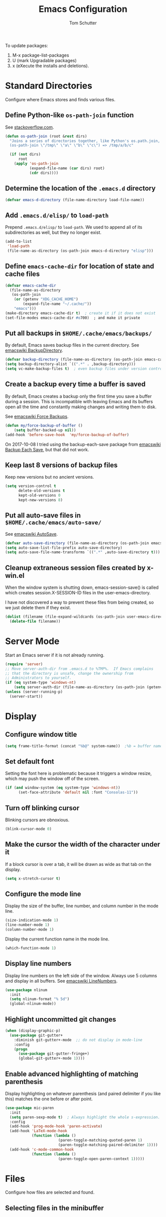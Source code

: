 #+TITLE: Emacs Configuration
#+AUTHOR: Tom Schutter

To update packages:

1. M-x package-list-packages
2. U (mark Upgradable packages)
3. x (eXecute the installs and deletions).

* Standard Directories

Configure where Emacs stores and finds various files.

** Define Python-like ~os-path-join~ function

See [[http://stackoverflow.com/questions/3964715/what-is-the-correct-way-to-join-multiple-path-components-into-a-single-complete][stackoverflow.com]].

#+begin_src emacs-lisp
(defun os-path-join (root &rest dirs)
  "Joins a series of directories together, like Python's os.path.join,
  (os-path-join \"/tmp\" \"a\" \"b\" \"c\") => /tmp/a/b/c"

  (if (not dirs)
      root
    (apply 'os-path-join
           (expand-file-name (car dirs) root)
           (cdr dirs))))
#+end_src

** Determine the location of the ~.emacs.d~ directory

#+begin_src emacs-lisp
(defvar emacs-d-directory (file-name-directory load-file-name))
#+end_src

** Add ~.emacs.d/elisp/~ to ~load-path~

Prepend ~.emacs.d/elisp/~ to ~load-path~.  We used to append all of
its subdirectories as well, but they no longer exist.

#+begin_src emacs-lisp
(add-to-list
 'load-path
 (file-name-as-directory (os-path-join emacs-d-directory "elisp")))
#+end_src

** Define ~emacs-cache-dir~ for location of state and cache files

#+begin_src emacs-lisp
(defvar emacs-cache-dir
  (file-name-as-directory
   (os-path-join
    (or (getenv "XDG_CACHE_HOME")
        (expand-file-name "~/.cache/"))
    "emacs")))
(make-directory emacs-cache-dir t)  ; create it if it does not exist
(set-file-modes emacs-cache-dir #o700)  ; and make it private
#+end_src

** Put all backups in ~$HOME/.cache/emacs/backups/~

By default, Emacs saves backup files in the current directory.  See
[[http://www.emacswiki.org/emacs/BackupDirectory][emacswiki BackupDirectory]].

#+begin_src emacs-lisp
(defvar backup-directory (file-name-as-directory (os-path-join emacs-cache-dir "backups")))
(setq backup-directory-alist `((".*" . ,backup-directory)))
(setq vc-make-backup-files t)  ; even backup files under version control
#+end_src

** Create a backup every time a buffer is saved

By default, Emacs creates a backup only the first time you save a
buffer during a session.  This is incompatible with leaving Emacs and
its buffers open all the time and constantly making changes and
writing them to disk.

See [[https://www.emacswiki.org/emacs/ForceBackups][emacswiki Force Backups]].

#+begin_src emacs-lisp
(defun my/force-backup-of-buffer ()
    (setq buffer-backed-up nil))
(add-hook 'before-save-hook  'my/force-backup-of-buffer)
#+end_src

On 2017-10-08 I tried using the backup-each-save package from
[[https://www.emacswiki.org/emacs/BackupEachSave][emacswiki Backup Each Save]], but that did not work.

** Keep last 8 versions of backup files

Keep new versions but no ancient versions.

#+begin_src emacs-lisp
(setq version-control t
      delete-old-versions t
      kept-old-versions 0
      kept-new-versions 8)
#+end_src

** Put all auto-save files in ~$HOME/.cache/emacs/auto-save/~

See [[http://www.emacswiki.org/emacs/AutoSave][emacswiki AutoSave]].

#+begin_src emacs-lisp
(defvar auto-save-directory (file-name-as-directory (os-path-join emacs-cache-dir "auto-save")))
(setq auto-save-list-file-prefix auto-save-directory)
(setq auto-save-file-name-transforms `((".*" ,auto-save-directory t)))
#+end_src

** Cleanup extraneous session files created by x-win.el

When the window system is shutting down, emacs-session-save() is
called which creates session.X-SESSION-ID files in the
user-emacs-directory.

I have not discovered a way to prevent these files from being created,
so we just delete them if they exist.

#+begin_src emacs-lisp
(dolist (filename (file-expand-wildcards (os-path-join user-emacs-directory "session.*")))
  (delete-file filename))
#+end_src

* Server Mode

Start an Emacs server if it is not already running.

#+begin_src emacs-lisp
(require 'server)
;; Move server-auth-dir from .emacs.d to %TMP%.  If Emacs complains
;; that the directory is unsafe, change the ownership from
;; Administrators to yourself.
(if (eq system-type 'windows-nt)
    (setq server-auth-dir (file-name-as-directory (os-path-join (getenv "TMP") "emacs"))))
(unless (server-running-p)
  (server-start))
#+end_src

* Display

** Configure window title

#+begin_src emacs-lisp
(setq frame-title-format (concat "%b@" system-name))  ;%b = buffer name
#+end_src

** Set default font

Setting the font here is problematic because it triggers a window
resize, which may push the window off of the screen.

#+begin_src emacs-lisp
(if (and window-system (eq system-type 'windows-nt))
      (set-face-attribute 'default nil :font "Consolas-11"))
#+end_src

** Turn off blinking cursor

Blinking cursors are obnoxious.

#+begin_src emacs-lisp
(blink-cursor-mode 0)
#+end_src

** Make the cursor the width of the character under it

If a block cursor is over a tab, it will be drawn as wide as that tab
on the display.

#+begin_src emacs-lisp
(setq x-stretch-cursor t)
#+end_src

** Configure the mode line

Display the size of the buffer, line number, and column number in the
mode line.

#+begin_src emacs-lisp
(size-indication-mode 1)
(line-number-mode 1)
(column-number-mode 1)
#+end_src

Display the current function name in the mode line.

#+begin_src emacs-lisp
(which-function-mode 1)
#+end_src

** Display line numbers

Display line numbers on the left side of the window.  Always use 5
columns and display in all buffers.  See [[http://www.emacswiki.org/emacs/LineNumbers][emacswiki LineNumbers]].

#+begin_src emacs-lisp
(use-package nlinum
  :init
  (setq nlinum-format "% 5d")
  (global-nlinum-mode))
#+end_src

** Highlight uncommitted git changes

#+begin_src emacs-lisp
(when (display-graphic-p)
  (use-package git-gutter+
    :diminish git-gutter+-mode  ;; do not display in mode-line
    :config
    (progn
      (use-package git-gutter-fringe+)
      (global-git-gutter+-mode 1))))
#+end_src

** Enable advanced highlighting of matching parenthesis

Display highlighting on whatever parenthesis (and paired delimiter if
you like this) matches the one before or after point.

#+begin_src emacs-lisp
(use-package mic-paren
  :init
  (setq paren-sexp-mode t)  ; Always highlight the whole s-expression.
  :config
  (add-hook 'prog-mode-hook 'paren-activate)
  (add-hook 'LaTeX-mode-hook
            (function (lambda ()
                        (paren-toggle-matching-quoted-paren 1)
                        (paren-toggle-matching-paired-delimiter 1))))
  (add-hook 'c-mode-common-hook
            (function (lambda ()
                        (paren-toggle-open-paren-context 1)))))
#+end_src

* Files

Configure how files are selected and found.

** Selecting files in the minibuffer

Ignore case.

#+begin_src emacs-lisp
(setq read-file-name-completion-ignore-case t)
#+end_src

Ignore files with certain extensions.

#+begin_src emacs-lisp
(mapc (lambda (x)
        (add-to-list 'completion-ignored-extensions x))
      '(".exe" ".pdf"))
#+end_src

** Recent files

Enable File -> Open Recent.  This list is is automatically saved
across Emacs sessions.

See [[http://www.emacswiki.org/emacs/RecentFiles][emacswiki RecentFiles]].

#+begin_src emacs-lisp
(use-package recentf
  :demand
  :init
  (setq recentf-save-file (os-path-join emacs-cache-dir "recentf"))
  (recentf-mode 1)
  :bind
  ("<kp-4>" . recentf-open-files))
#+end_src

** Default to filename at point for ~C-x C-f~.

When opening a file using ~C-x C-f~, suggest the filename at point.  I
tried ido-mode, but I don't like the M-p, M-n behaviour.  See
[[http://www.emacswiki.org/emacs/FindFileAtPoint][emacswiki FindFileAtPoint]].

#+begin_src emacs-lisp
(require 'ffap)
(ffap-bindings)
(setq ffap-machine-p-known 'accept)   ; No pinging
(setq ffap-ftp-regexp nil)            ; Disable FTP
(setq ffap-ftp-sans-slash-regexp nil) ; Disable FTP

;;; On UNIX, all strings starting with / are recognized as a path.
;;; This is annoying especially on closing XML tags.
;;; The following advice ignores / as a wrong result.
(defadvice ffap-file-at-point (after ffap-file-at-point-after-advice ())
  "Advise ffap to ignore files starting with /."
  (if (string= ad-return-value "/")
      (setq ad-return-value nil)))
(ad-activate 'ffap-file-at-point)

;;; Check ffap string for line-number and goto it.
(defvar ffap-file-at-point-line-number nil
  "Variable to hold line number from the last `ffap-file-at-point' call.")
(defadvice ffap-file-at-point (after ffap-store-line-number activate)
  "Search `ffap-string-at-point' for a line number pattern and save it in `ffap-file-at-point-line-number' variable."
  (let* ((string (ffap-string-at-point)) ;; string/name definition copied from `ffap-string-at-point'
         (name
          (or (condition-case nil
                  (and (not (string-match "//" string)) ; foo.com://bar
                       (substitute-in-file-name string))
                (error nil))
              string))
         (line-number-string
          (and (string-match ":[0-9]+" name)
               (substring name (1+ (match-beginning 0)) (match-end 0))))
         (line-number
          (and line-number-string
               (string-to-number line-number-string))))
    (if (and line-number (> line-number 0))
        (setq ffap-file-at-point-line-number line-number)
      (setq ffap-file-at-point-line-number nil))))
(defadvice find-file-at-point (after ffap-goto-line-number activate)
  "If `ffap-file-at-point-line-number' is non-nil goto this line."
  (when ffap-file-at-point-line-number
    (goto-char (point-min))
    (forward-line (1- ffap-file-at-point-line-number))
    (setq ffap-file-at-point-line-number nil)))

;;; Search for files in directories other than the current.
;;;
;;; I was using ff-paths for this, but it breaks {svn,git} checkins,
;;; opening files that don't exist yet, TRAMP, and other things I have
;;; already forgotten.
;;;
;;; Add root directories to ffap-c-path in "~/.emacs-local.el":
;;;   (add-to-list 'ffap-c-path "~/src/myproj")
(add-to-list 'ffap-c-path "~/src")
(setq ffap-alist (append ffap-alist '(("\\.py\\'" . ffap-c-mode))))
#+end_src

** TRAMP remote file access

To activate, open file of the form /machine:localname
See http://www.gnu.org/software/tramp/

#+begin_src emacs-lisp
(require 'tramp)
(require 'tramp-cache)
(require 'tramp-sh)
(setq tramp-default-method "ssh")
(setq tramp-persistency-file-name (os-path-join emacs-cache-dir "tramp"))
(if (< emacs-major-version 24) ; broken in emacs-24
    (setq tramp-remote-process-environment
          (split-string
           (replace-regexp-in-string
            "HOME/\.tramp_history"
            "HOME/.cache/emacs/tramp_history"
            (mapconcat 'identity tramp-remote-process-environment "|"))
           "|")))  ; move ~/.tramp_history file created on target to ~/.cache/emacs
#+end_src

* Buffers

Buffer manipulation.

** Kill this buffer

Make C-x k kill this buffer instead of prompting for which buffer to
kill.  If I want to kill a different buffer, I use C-x C-b instead.

#+begin_src emacs-lisp
(global-set-key (kbd "C-x k") 'kill-this-buffer)
#+end_src

** Uniquely indentify buffers

Make two buffers with the same file name open distinguishable.

#+begin_src emacs-lisp
(use-package uniquify
  :ensure nil  ; https://github.com/jwiegley/use-package/issues/320
  :config
  (setq uniquify-after-kill-buffer-p t)     ; rename after killing uniquified
  (setq uniquify-ignore-buffers-re "^\\*")) ; don't muck with special buffers
#+end_src

** Enable switching between buffers using substrings

See [[http://www.emacswiki.org/emacs/InteractivelyDoThings][emacswiki InteractivelyDoThings (ido)]].

#+begin_src emacs-lisp
(use-package ido
  :init
  (ido-mode t))
#+end_src

** Switch between buffers

- ~C-S-tab~ - previous user buffer
- ~C-tab~ - next user buffer
- ~kp-subtract~ - close current buffer

#+begin_src emacs-lisp
(defun close-current-buffer ()
  "Close the current buffer.

   Similar to (kill-buffer (current-buffer)) with the following additions:

   - Prompt user to save if the buffer has been modified even if the
     buffer is not associated with a file.
   - Make sure the buffer shown after closing is a user buffer.

   A special buffer is one who's name starts with *.
   Else it is a user buffer."
  (interactive)
  (let (special-buffer-p is-special-buffer-after)
    (if (string-match "^*" (buffer-name))
        (setq special-buffer-p t)
      (setq special-buffer-p nil))

    ;; Offer to save buffers that are non-empty and modified, even for
    ;; non-file visiting buffer.  Because kill-buffer does not offer
    ;; to save buffers that are not associated with files.
    (when (and (buffer-modified-p)
               (not special-buffer-p)
               (not (string-equal major-mode "dired-mode"))
               (if (equal (buffer-file-name) nil)
                   (if (string-equal "" (save-restriction (widen) (buffer-string))) nil t)
                 t))
      (if (yes-or-no-p
           (concat "Buffer " (buffer-name) " modified; kill anyway? "))
          (save-buffer)
        (set-buffer-modified-p nil)))

    ;; close
    (kill-buffer (current-buffer))

    ;; if emacs buffer, switch to a user buffer
    (if (string-match "^*" (buffer-name))
        (setq is-special-buffer-after t)
      (setq is-special-buffer-after nil))
    (when is-special-buffer-after
      (next-user-buffer))))

(defun next-user-buffer ()
  "Switch to the next user buffer in cyclic order.
User buffers are those not starting with *."
  (interactive)
  (next-buffer)
  (let ((i 0))
    (while (and (string-match "^*" (buffer-name)) (< i 50))
      (setq i (1+ i)) (next-buffer))))

(defun previous-user-buffer ()
  "Switch to the previous user buffer in cyclic order.
User buffers are those not starting with *."
  (interactive)
  (previous-buffer)
  (let ((i 0))
    (while (and (string-match "^*" (buffer-name)) (< i 50))
      (setq i (1+ i)) (previous-buffer))))

(global-set-key (kbd "<C-S-iso-lefttab>") 'previous-user-buffer)
(global-set-key (kbd "<C-tab>") 'next-user-buffer)
(global-set-key (kbd "<kp-subtract>") 'close-current-buffer)
#+end_src

** Rename buffer and the file it is visiting

#+begin_src emacs-lisp
(defun rename-current-buffer-file ()
  "Renames current buffer and file it is visiting."
  (interactive)
  (let ((name (buffer-name))
        (filename (buffer-file-name)))
    (if (not (and filename (file-exists-p filename)))
        (error "Buffer '%s' is not visiting a file!" name)
      (let ((new-name (read-file-name "New name: " filename)))
        (if (get-buffer new-name)
            (error "A buffer named '%s' already exists!" new-name)
          (rename-file filename new-name 1)
          (rename-buffer new-name)
          (set-visited-file-name new-name)
          (set-buffer-modified-p nil)
          (message "File '%s' successfully renamed to '%s'"
                   name (file-name-nondirectory new-name)))))))
(global-set-key (kbd "C-x C-r") 'rename-current-buffer-file)
#+end_src

** Scratch buffer

*** Suppress initial message in scratch buffer; we know what it is for

#+begin_src emacs-lisp
(setq initial-scratch-message nil)
#+end_src

*** Respawn the scratch buffer if it is killed (C-x k)

#+begin_src emacs-lisp
(defun kill-scratch-buffer ()
  "Kill the *scratch* buffer and then respawn it."
  ;; The next line is just in case someone calls this manually
  (set-buffer (get-buffer-create "*scratch*"))

  ;; Kill the current (*scratch*) buffer
  (remove-hook 'kill-buffer-query-functions 'kill-scratch-buffer)
  (kill-buffer (current-buffer))

  ;; Make a brand new *scratch* buffer
  (set-buffer (get-buffer-create "*scratch*"))
  (lisp-interaction-mode)
  (make-local-variable 'kill-buffer-query-functions)
  (add-hook 'kill-buffer-query-functions 'kill-scratch-buffer)

  ;; Since we killed it, don't let caller do that.
  nil)
(kill-scratch-buffer)  ;install the hook
#+end_src

* Navigation

** Searching

When searching forward [Return] ends the search, but puts the point at
the end of the found text.  Define [Ctrl+Return] to put point at the
beginning.  See [[http://www.emacswiki.org/emacs/ZapToISearch][emacswiki ZapToISearch]].

#+begin_src emacs-lisp
(defun isearch-exit-other-end (rbeg rend)
  "Exit isearch, but at the other end of the search string (RBEG REND).
This is useful when followed by an immediate kill."
  (interactive "r")
  (isearch-exit)
  (goto-char isearch-other-end))
(define-key isearch-mode-map [(control return)] 'isearch-exit-other-end)
#+end_src

** Goto line

Provide an easy goto-line (~C-c g~).

#+begin_src emacs-lisp
(global-set-key (kbd "C-c g") 'goto-line)
#+end_src

** Better beginning, end of line

Switch between various line positions, like moving to the
beginning/end of code, line or comment.

#+begin_src emacs-lisp
(use-package mwim
  :init
  (global-set-key (kbd "C-a") 'mwim-beginning-of-code-or-line)
  (global-set-key (kbd "C-e") 'mwim-end-of-code-or-line)
  (global-set-key (kbd "<home>") 'mwim-beginning-of-line-or-code)
  (global-set-key (kbd "<end>") 'mwim-end-of-line-or-code))
#+end_src

** Track EOL

Vertical motion starting at EOL keeps to EOL.

#+begin_src emacs-lisp
(setq track-eol t)
#+end_src

** Scroll one line at a time instead of paging

Paging is what ~PgUp~ and ~PgDn~ are for.

#+begin_src emacs-lisp
(setq scroll-conservatively 100)
#+end_src

** PgUp and PgDn as inverse functions

Remember and restore point location after ~PgUp~ and ~PgDn~.

#+begin_src emacs-lisp
(setq scroll-preserve-screen-position t)
#+end_src

** Bookmarks

Bookmarking commands:

- ~C-x r m~ - set a bookmark at the current location
- ~C-x r b~ - jump to a bookmark
- ~C-x r l~ - list your bookmarks
- ~M-x bookmark-delete~ - delete a bookmark by name

See [[http://emacswiki.org/emacs/BookMarks][emacswiki BookMarks]].

#+begin_src emacs-lisp
(use-package bookmark
  :config
  (setq bookmark-default-file (os-path-join emacs-cache-dir "emacs.bmk"))

  :bind
  (("<kp-1>" . bookmark-bmenu-list)
   ("<kp-2>" . bookmark-set)
   ("<kp-3>" . bookmark-jump)))
#+end_src

** Save and restore point (F3, F4)

#+begin_src emacs-lisp
(define-key global-map (kbd "C-<f3>") '(lambda () (interactive) (point-to-register 33)))  ;^F3 Save
(define-key global-map (kbd "<f3>") '(lambda () (interactive) (jump-to-register 33)))     ; F3 Restore
(define-key global-map (kbd "C-<f4>") '(lambda () (interactive) (point-to-register 34)))  ;^F4 Save
(define-key global-map (kbd "<f4>") '(lambda () (interactive) (jump-to-register 34)))     ; F4 Restore
#+end_src

** Jump between symbols

Jump between symbols in your buffer, based on the initial symbol your point was on when you started the search.

- ~M-n~ - jump to next symbol
- ~M-p~ - jump to previous symbol

See https://github.com/mickeynp/smart-scan.

#+begin_src emacs-lisp
(use-package smartscan
  :init
  (global-smartscan-mode 1))
#+end_src

** Goto last change in current buffer

Move through points at which you made edits in a buffer.

- ~C-c C-,~ - goto last change
- ~C-c C-.~ - goto next change

#+begin_src emacs-lisp
(use-package goto-chg
  :bind
  (("C-c C-," . goto-last-change)
   ("C-c C-." . goto-last-change-reverse)))
#+end_src

** Move between windows with shift-arrow keys

#+begin_src emacs-lisp
(global-set-key (kbd "S-<left>") 'windmove-left)
(global-set-key (kbd "S-<right>") 'windmove-right)
(global-set-key (kbd "S-<up>") 'windmove-up)
(global-set-key (kbd "S-<down>") 'windmove-down)
#+end_src

** Expand Region

Increases the selected region by semantic units. Just keep pressing
the C-= until it selects what you want.

An example:

  : (setq alphabet-start "abc def")

With the cursor at the c, it starts by marking the entire word abc,
then expand to the contents of the quotes abc def, then to the entire
quote "abc def", then to the contents of the sexp setq alphabet-start
"abc def" and finally to the entire sexp.

#+begin_src emacs-lisp
(use-package expand-region
  :bind ("C-=" . er/expand-region))
#+end_src

** Dired

Show the file from point in the other window.  Use down/up or C-n/C-p
to display a different file.  Use SPC to scroll the peeped file down,
and C-SPC or backspace to scroll it up.

#+begin_src emacs-lisp
(use-package peep-dired
  :ensure t
  :defer t ; don't access `dired-mode-map' until `peep-dired' is loaded
  :config
  ;; kill peep buffers when peep mode is disabled
  (setq peep-dired-cleanup-on-disable t)
  ;; enable peeping when visiting directories from a peep-enabled directory
  (setq peep-dired-enable-on-directories t)
  ;; ignore certain files
  (setq peep-dired-ignored-extensions '("iso"))
  :bind (:map dired-mode-map
              ("P" . peep-dired)))
#+end_src

* Writing

** Set default major mode to text-mode

Set default major mode to be text-mode instead of fundamental-mode.
Although the doc says that default-major-mode is obsolete since 23.2
and to use major-mode instead, setting major-mode doesn't work.

#+begin_src emacs-lisp
(setq default-major-mode 'text-mode)
#+end_src

** Delete selected text when typing

All other editors work this way, so let's not confuse ourselves.

#+begin_src emacs-lisp
(require 'delsel)  ;required for OpenSUSE-12.1 emacs-23.3-6.1.2
(delete-selection-mode 1)
#+end_src

** Join lines

- ~M-^~ - join current line to one above
- ~M-j~ - join current line to one below

#+begin_src emacs-lisp
(global-set-key (kbd "M-j") (lambda () (interactive) (join-line -1)))
#+end_src

** Clean up spaces

Cycle between 1, 0, or original spaces around point where spaces
includes newlines and tabs.

#+begin_src emacs-lisp
(if (and (>= emacs-major-version 24)
         (>= emacs-minor-version 4))
    (global-set-key (kbd "M-SPC") 'cycle-spacing)
  ;; Just delete newlines as well as spaces and tabs around point.
  (global-set-key (kbd "M-SPC") '(lambda () (interactive) (just-one-space -1))))
#+end_src

** Unfill paragraph

Press "M-Q" to perform the inverse of fill-paragraph ("M-q").  From
[[http://pages.sachachua.com/.emacs.d/Sacha.html][Sacha Chua]].

#+begin_src emacs-lisp
(defun my/unfill-paragraph (&optional region)
    "Takes a multi-line paragraph and makes it into a single line of text."
    (interactive (progn
                   (barf-if-buffer-read-only)
                   (list t)))
    (let ((fill-column (point-max)))
      (fill-paragraph nil region)))
(bind-key "M-Q" 'my/unfill-paragraph)
#+end_src

** Insert datetime into current buffer (C-c i d, C-c i t)

By default, the inserted date or datetime is enclosed in square
brackets for org formatting.  Use C-u to insert without the brackets.

#+begin_src emacs-lisp
(defun my-insert-date (universal)
  "Insert date string into current buffer."
  (interactive "P")
  (insert (format-time-string (if universal "%Y-%m-%d" "[%Y-%m-%d]"))))
(global-set-key (kbd "C-c i d") 'my-insert-date)

(defun my-insert-date-time (universal)
  "Insert date time string into current buffer."
  (interactive "P")
  (insert (format-time-string (if universal "%Y-%m-%d %H:%M" "[%Y-%m-%d %H:%M]"))))
(global-set-key (kbd "C-c i t") 'my-insert-date-time)
#+end_src

** Make URL human readable

Key binding?

#+begin_src emacs-lisp
(require 'url-humanify)  ; in ./elisp/
;theoretically the following should work, but it does not
;(use-package url-humanify
;  :load-path "./elisp/")
#+end_src

** Whitespace

*** Indentation should insert spaces, not tabs

#+begin_src emacs-lisp
(setq-default indent-tabs-mode nil)
#+end_src

*** Display and cleanup bogus whitespace

See [[http://www.emacswiki.org/emacs/WhiteSpace][emacswiki WhiteSpace]].

#+begin_src emacs-lisp
(use-package whitespace
  :config
  (setq whitespace-style
        '(face trailing tabs empty indentation space-before-tab))
  (global-whitespace-mode 1)
  (setq whitespace-action '(auto-cleanup))
  (add-hook 'makefile-mode-hook
            (lambda () (setq indent-tabs-mode t)))
  (defun whitespace-disable-for-some-files ()
    "Disable whitespace mode for some files."
    (let ((extension (file-name-extension buffer-file-name)))
      (if (or (string-equal extension "sln")
              (string-match "sigrok" buffer-file-name))
          (progn
            (set (make-local-variable 'whitespace-style) '(nil))
            (set (make-local-variable 'whitespace-action) '(nil))
            (set (make-local-variable 'indent-tabs-mode) t)))))
  (add-hook 'find-file-hook 'whitespace-disable-for-some-files))
#+end_src

*** If we do see tabs, they are 4 chars wide

#+begin_src emacs-lisp
(setq-default tab-width 4)
#+end_src

*** Require final newline

If there is no newline at the end of the file, append one when saving.
This should not be necessary because most modes should set
require-final-newline to mode-require-final-newline, but most do not
(Emacs-Lisp for one).  The risk here is if we open a binary file we
might append a newline.

#+begin_src emacs-lisp
(setq require-final-newline t)
#+end_src

*** Identify variables that are safe to be set as file variables ??

#+begin_src emacs-lisp
(put 'whitespace-line-column 'safe-local-variable 'integerp)
#+end_src

** Entering special characters with C-q

Use hex radix when entering special characters with C-q.  Default is
octal.  For example, C-q 2 0 a c <return> will enter "€".

#+begin_src emacs-lisp
(setq read-quoted-char-radix 16)
#+end_src

* Desktop

Saves the state of Emacs from one session to another. The buffers,
their file names, major modes, buffer positions, and so on are saved.

See [[http://www.emacswiki.org/emacs/DeskTop][emacswiki DeskTop]].

#+begin_src emacs-lisp
(use-package desktop
  :if window-system
  :demand
  :config
  (desktop-save-mode 1)
  (setq desktop-base-file-name "desktop")  ;no need for leading dot
  (setq desktop-base-lock-name "desktop.lock")  ;no need for leading dot
  (setq desktop-path (list emacs-cache-dir))
  (setq desktop-load-locked-desktop nil)  ;do not load desktop if locked
  (add-to-list 'desktop-globals-to-save 'query-replace-history)  ; C-%
  (add-to-list 'desktop-globals-to-save 'log-edit-comment-ring)  ; *VC-log*
  (add-to-list 'desktop-globals-to-save 'bookmark-history)       ; C-x r b

  ;; Clean stale desktop.lock file.
  (defun emacs-process-p (pid)
    "If PID is the process ID of an Emacs process, return t, else nil.
     Also returns nil if pid is nil."
    (when pid
      (let ((attributes (process-attributes pid)) (cmd))
        (dolist (attr attributes)
          (if (string= "comm" (car attr))
              (setq cmd (cdr attr))))
        (if (and cmd (or (string= "emacs" cmd) (string= "emacs.exe" cmd))) t))))

  (defadvice desktop-owner (after pry-from-cold-dead-hands activate)
    "Do not allow dead emacsen to own the desktop file."
    (when (not (emacs-process-p ad-return-value))
      (setq ad-return-value nil))))
#+end_src

* Org Mode

#+begin_src emacs-lisp
(require 'org)
#+end_src

** Global key bindings

Use "C-c o" as the common prefix.

#+begin_src emacs-lisp
  ; do not use lambda so that which-key can be informative
(defun change-to-org-notes-buffer ()
  "Change to default org notes buffer."
  (interactive) (find-file org-default-notes-file))
(global-set-key "\C-coh" 'change-to-org-notes-buffer)
(global-set-key "\C-col" 'org-store-link)
#+end_src

Wrap region.  Select a region and then press ~"~, ~'~, ~(~, ~{~, or
~[~.  See [[https://github.com/rejeep/wrap-region.el][wrap-region package]].

#+begin_src emacs-lisp
(use-package wrap-region
  :config
  (add-hook 'org-mode-hook 'wrap-region-mode))
#+end_src

- * = *bold*
- ~ = ~code~
- + = +strike-through+
- l = begin_src emacs_lisp
- p = begin_src python
- s = begin_src shell (sh)

#+begin_src emacs-lisp
(wrap-region-add-wrapper "*" "*" nil 'org-mode)
(wrap-region-add-wrapper "~" "~" nil 'org-mode)
(wrap-region-add-wrapper "+" "+" nil 'org-mode)
(wrap-region-add-wrapper "#+begin_src emacs-lisp\n" "#+end_src\n" "l" 'org-mode)
(wrap-region-add-wrapper "#+begin_src python\n" "#+end_src\n" "p" 'org-mode)
(wrap-region-add-wrapper "#+begin_src shell\n" "#+end_src\n" "s" 'org-mode)
#+end_src

Insert a TODO or TASK item before the current item, no matter where we
are in the current item.

#+begin_src emacs-lisp
(define-key org-mode-map (kbd "C-c i o")
  (lambda () (interactive)
    (org-forward-heading-same-level 0)
    (org-insert-heading)
    (insert "TODO ")))

(define-key org-mode-map (kbd "C-c i k")
  (lambda () (interactive)
    (org-forward-heading-same-level 0)
    (org-insert-heading)
    (insert "TASK ")))
#+end_src

** Capturing

Globally bind org-capture to "C-c c".

#+begin_src emacs-lisp
(global-set-key "\C-cc" 'org-capture)
#+end_src

Set default target for storing captured notes.

#+begin_src emacs-lisp
(setq org-default-notes-file (concat org-directory "/inbox.org"))
#+end_src

Define template strings.
See http://orgmode.org/manual/Template-expansion.html#Template-expansion

#+begin_src emacs-lisp
(defvar
  my/org-basic-task-template
  "* TODO %^{TODO}\n:LOGBOOK:\n- Created on [%<%Y-%m-%d %a %H:%M>]\n:END:\n%?%i")
#+end_src

Define templates used by org-capture ("C-c c").

#+begin_src emacs-lisp
(setq org-capture-templates
      `(("t" "TODO" entry
         (file "")  ; "" = use org-default-notes-file
         ,my/org-basic-task-template
         :kill-buffer)
        ("j" "Journal" entry
         (file+olp+datetree ,(concat org-directory "/journal.org"))
         "- %?"
         :kill-buffer)))
#+end_src

Take an URL from the clipboard and insert an org-mode link with a
title of a page found by the URL into the current buffer.

#+begin_src emacs-lisp
(use-package org-cliplink
  :bind
  (("C-c o l" . org-cliplink)))
#+end_src

** Navigation
Globally bind org-iswitchb to "C-c b".

#+begin_src emacs-lisp
(global-set-key "\C-cb" 'org-iswitchb)
#+end_src

Configure org-refile ("C-c C-w") to use top three heading levels from
all org agenda files.

#+begin_src emacs-lisp
(setq org-refile-targets '((org-agenda-files . (:maxlevel . 3))))
#+end_src

When M-RET is pressed, go to the end of the line before making a new
entry.  The default is to split the line at cursor position, which I
rarely want to do.

#+begin_src emacs-lisp
(setq org-M-RET-may-split-line nil)
#+end_src

Pressing RET on a link will follow the link.

#+begin_src emacs-lisp
(setq org-return-follows-link t)
#+end_src

** Structure Editing

Do not leave a blank line before a new heading/item or when moving
headings/items around.  The default behavior is to look at the
surrounding headings/items and try to make an intelligent decision
whether to insert a blank line or not.  But that ends up being
confusing; why did it leave a blank line this time but not last time?
#+begin_src emacs-lisp
(setf org-blank-before-new-entry '((heading . nil) (plain-list-item . nil)))
#+end_src

** Hard indentation

Electric indent mode is obnoxious when adding bullet lists.  When
pressing return at the end of a list, it always indents the new item
one more level.

#+begin_src emacs-lisp
(add-hook 'after-change-major-mode-hook (lambda() (electric-indent-mode -1)))
#+end_src

** Visualization

*** Indent text according to outline structure

See [[https://github.com/syl20bnr/spacemacs/issues/1833][Weird org + git gutter indentation bug #1833]].

#+begin_src emacs-lisp
(setq org-startup-indented t)
#+end_src

*** Disable "/" as indicating italics

As I type path names, I don't want the text to bounce between italics
and normal typefaces.  I rarely use italics anyways.

#+begin_src emacs-lisp
(delete '("/" italic "<i>" "</i>") org-emphasis-alist)
#+end_src

*** Ellipsis

Change the ellipsis "..." to something shorter to reduce visual
clutter.

- "\u2026" = HORIZONTAL ELLIPSIS
- "\u21b4" = RIGHTWARDS ARROW WITH CORNER DOWNWARDS
- "\u2935" = ARROW POINTING RIGHTWARDS THEN CURVING DOWNWARDS
  Note that this doesn't display correctly; empty boxes for all but
  the last.  2015-11-04.

#+begin_src emacs-lisp
(setq org-ellipsis "\u2026")
#+end_src

*** Fine tune characters are allowed before and after the markup characters

By default, commas are now allowed next to markup characters.  For
example, ~code,~ is not rendered as code.  This is a problem in this
very file when doing markup of key bindings like ~C-c C-,~.  See
[[http://stackoverflow.com/a/24173780][stackoverflow: How can I emphasize or verbatim quote a comma in org
mode?]].

#+begin_src emacs-lisp
(setcar (nthcdr 2 org-emphasis-regexp-components) " \t\r\n\"'")
(org-set-emph-re 'org-emphasis-regexp-components org-emphasis-regexp-components)
#+end_src

** Refiling

The default behavior when refiling items is to show a bag of
headlines.  But many of my headlines are the same, like "Tasks".  So
instead of just listing headlines when refiling, show them as a path
including the filename.  Like file.org/level1/level2.

#+begin_src emacs-lisp
(setq org-refile-use-outline-path 'file)
#+end_src

Automatically save your all .org files at regular intervals (10
seconds) because I often forget to do so.  Especially inbox.org.

#+begin_src emacs-lisp
(use-package real-auto-save
  :config
  (add-hook 'org-mode-hook 'real-auto-save-mode))
#+end_src

** Journal and Archiving

Archive a task with org-archive-subtree ("C-c C-x C-s"), by inserting
it into a date tree in journal.org.

#+begin_src emacs-lisp
(setq org-archive-location (concat org-directory "/journal.org::datetree/"))
#+end_src

** Google calendar sync

Bi-directional syncing of Google calendars.

See:
- [[http://cestlaz.github.io/posts/using-emacs-26-gcal/][Using Emacs - 26 - Google Calendar, Org Agenda]]
- [[https://github.com/myuhe/org-gcal.el][org-gcal package]]

This relies on the setting of org-gcal-client-id and
org-gcal-client-secret in ~/.emacs-local.el

#+begin_src emacs-lisp
(use-package org-gcal
  :ensure t
  :init
  (setq org-gcal-dir (concat emacs-cache-dir "org-gcal/"))
  :config
  (setq org-gcal-file-alist
    '(("tschutter65@gmail.com" .  "~/org/gcal-tschutter65.org"))))

;      ("oj9ms3gjljeseg3f37hejalr80@group.calendar.google.com" . "~/org/gcal-corelogic.org"))))
#+end_src

Sync gcal whenever the agenda is loaded.  Since this happens in the
background, if something has just been added to the calendar, the
agenda might need to be reloaded by pressing r in the agenda view.

#+begin_src emacs-lisp
(add-hook 'org-agenda-mode-hook (lambda () (org-gcal-sync)))
#+end_src

** Org Agenda

Globally bind org-agenda to "C-c a".

#+begin_src emacs-lisp
(global-set-key "\C-ca" 'org-agenda)
#+end_src

*** Specify where to look for agenda files

#+begin_src emacs-lisp
(setq org-agenda-files '())
(if (file-directory-p "~/org/")
    (add-to-list 'org-agenda-files "~/org/"))
#+end_src

*** Agenda custom commands

#+begin_src emacs-lisp
(setq org-agenda-custom-commands
       `(;; match those that are not scheduled.
         ;; from http://stackoverflow.com/questions/17003338
         ("u" "Unscheduled tasks" tags "-SCHEDULED={.+}/!+TODO|+STARTED|+WAITING")
         ("n" "Agenda and all TODO's" ((agenda "") (alltodo)))))
#+end_src

*** Display two weeks in agenda

#+begin_src emacs-lisp
(setq org-agenda-span 14)
#+end_src

*** Start agenda on today, not Monday

#+begin_src emacs-lisp
(setq org-agenda-start-on-weekday nil)
#+end_src

*** Highlight entire selected agenda line

#+begin_src emacs-lisp
(add-hook 'org-agenda-finalize-hook (lambda () (hl-line-mode)))
#+end_src

*** Warn of any deadlines in next 7 days

Default is 14 days.  I can't think about things due next week.

#+begin_src emacs-lisp
(setq org-deadline-warning-days 7)
#+end_src

*** Color items in the agenda
Hopefully this is temporary until a better way is found.

Use ~M-x list-colors-display~ for color names.

#+begin_src emacs-lisp
(defun org-agenda-color-category (category backcolor forecolor)
  (let ((re (rx-to-string `(seq bol (0+ space) ,category ":"))))
    (save-excursion
      (message (concat "coloring: '" category "'")
      (goto-char (point-min))
      (while (re-search-forward re nil t)
        (add-text-properties (match-beginning 0) (match-end 0)
                             (list 'face (list :background backcolor :foreground forecolor))))))))

; Try to match Google Calendar.
; (setq org-agenda-finalize-hook nil)  ; to reset hook
(add-hook 'org-agenda-finalize-hook
          (lambda ()
            (save-excursion
              (org-agenda-color-category "gcal-tschutter65" "#616161" "#FFFFFF")  ; gray
              (org-agenda-color-category "gcal-corelogic" "#795548" "#FFFFFF")  ; brown
              (org-agenda-color-category "gcal-linda"  "#F6BF26" "#FFFFFF"))))  ; yellow
#+end_src

** Org Babel begin_src code blocks

Enable languages for #+begin_src blocks.

#+begin_src emacs-lisp
(org-babel-do-load-languages
 'org-babel-load-languages
 '((ditaa . t)
   (emacs-lisp . t)
   (gnuplot . t)
   (python . t)
   (shell . t)))

(use-package gnuplot)
#+end_src

Sometimes I use C-c ' to edit code blocks, and sometimes I just edit
them directly.  Do not add extra indentation when editing code blocks
using C-c '.

#+BEGIN_SRC emacs-lisp
(setq org-edit-src-content-indentation 0)
#+END_SRC

Fontify code in code blocks when viewing in the org file (as opposed
to only when using C-c ').

#+begin_src emacs-lisp
(setq org-src-fontify-natively t)
#+end_src

Do not ask for confirmation when evaluating code blocks with ~C-c
C-c~.  Disabling confirmation may result in accidental evaluation of
potentially harmful code.  But I never evaluate code blocks from
external sources.

#+begin_src emacs-lisp
(setq org-confirm-babel-evaluate nil)
#+end_src

Replace results verbatim instead of replacing results with a table.
To restore the default for a specific code block, use ~#+begin_src
<lang> :results verbatim~

#+begin_src emacs-lisp
(setq org-babel-default-header-args
      (cons '(:results . "replace verbatim")
            (assq-delete-all :results org-babel-default-header-args)))
#+end_src

Automatically redisplay inline images after code block execution.

#+begin_src emacs-lisp
(defun fix-inline-images ()
  (when org-inline-image-overlays
    (org-redisplay-inline-images)))

(add-hook 'org-babel-after-execute-hook 'fix-inline-images)
#+end_src

Specify system location for ditaa.jar.

#+begin_src emacs-lisp
(setq org-ditaa-jar-path "/usr/share/ditaa/ditaa.jar")
#+end_src

** Org Drill

Conduct an interactive "drill sessions" using [[http://orgmode.org/worg/org-contrib/org-drill.html][org-drill]].

Unfortunately, org-drill is not available via any of the standard
package repositories.  I installed it as following the instructions at
[[https://stackoverflow.com/questions/34983106/how-to-install-org-drill][How to install org-drill?]]

cd ~/.emacs.d/elisp
wget https://bitbucket.org/eeeickythump/org-drill/raw/01b05cd7561ad69e5ec9c1200414d4fa128c9a17/org-drill.el
wget http://orgmode.org/cgit.cgi/org-mode.git/plain/contrib/lisp/org-learn.el

#+begin_src emacs-lisp
(require 'org-drill)
(setq savehist-file (os-path-join emacs-cache-dir "savehist-history"))
(setq org-id-locations-file (os-path-join emacs-cache-dir "org-id-locations"))
#+end_src

* Calendar and Diary

#+begin_src emacs-lisp
(use-package calendar
  :config
  (add-hook 'today-visible-calendar-hook 'calendar-mark-today)
  (calendar-set-date-style 'iso)  ; parse dates in ~/diary
  (setq calendar-date-display-form
        '((format "%s-%.2d-%.2d, %s"
                  year
                  (string-to-number month)
                  (string-to-number day)
                  dayname)))  ; format displayed dates in diary
  (setq diary-number-of-entries 7)  ; number of days to display
  (setq diary-list-include-blanks t)  ; include empty days
  (add-hook 'list-diary-entries-hook 'sort-diary-entries t))  ; sort entries by time
#+end_src

** Encrypted diary handling

#+begin_src emacs-lisp
(load-library "mydiary")
#+end_src

* Shells
** shell-pop

Quickly pop up a shell.  See https://github.com/kyagi/shell-pop-el

#+begin_src emacs-lisp
(use-package shell-pop
  :bind
  (("C-$" . shell-pop)) ; $ is the shell prompt

  :config
  (setq shell-pop-window-position "left")  ; which really means right?
  (setq shell-pop-window-size 50)  ; currently ignored?
  (setq shell-pop-shell-type (quote ("ansi-term" "*ansi-term*" (lambda nil (ansi-term shell-pop-term-shell)))))
)
#+end_src

** Eshell

See [[http://www.emacswiki.org/emacs/CategoryEshell][emacswiki CategoryEshell]].

#+begin_src emacs-lisp
(use-package eshell
  :config
  (setq eshell-directory-name (file-name-as-directory (os-path-join emacs-cache-dir "eshell"))))
#+end_src

* Flycheck

See https://sourcegraph.com/github.com/robert-zaremba/flycheck

#+begin_src emacs-lisp
(use-package flycheck

  :bind
  (("<M-up>"   . flycheck-previous-error)
   ("<M-down>" . flycheck-next-error))

  :config
  ;; Enable flycheck mode in all buffers.
  (global-flycheck-mode)

  ;; On-the-fly spell checking.  See http://www.emacswiki.org/emacs/FlySpell
  (if (not (eq system-type 'windows-nt))
      (add-hook 'text-mode-hook 'turn-on-flyspell))

  ;; Save dictionary without confirmation.
  (setq ispell-silently-savep t)

  ;; Proselint English usage.
  (flycheck-define-checker proselint
      "A linter for prose."
      :command ("proselint" source-inplace)
      :error-patterns
      ((warning line-start (file-name) ":" line ":" column ": "
      (id (one-or-more (not (any " "))))
      (message) line-end))
      :modes (text-mode markdown-mode org-mode))
  (add-to-list 'flycheck-checkers 'proselint))
#+end_src

Most checkers have dependencies against external tools that perform
the checking. Use C-c ! ? to see what a checker needs, e.g. C-c ! ?
python-pylint.

JSON checking requires jsonlint.

#+begin_src shell
  sudo apt-get install nodejs-legacy npm
  sudo npm install jsonlint --global
#+end_src

Proselint requires proselint.

#+begin_src shell
  sudo pip install proselint
#+end_src

* Miscellaneous

** Startup
We don't need to see the startup message.

#+begin_src emacs-lisp
(setq inhibit-startup-message t)
#+end_src

And [[http://yann.hodique.info/blog/rant-obfuscation-in-emacs/][suppress the startup message in the echo area]] as well.

#+begin_src emacs-lisp
(put 'inhibit-startup-echo-area-message 'saved-value
     (setq inhibit-startup-echo-area-message (user-login-name)))
#+end_src

** Define word at point
Get a definition of the word at point or from the minibuffer.

#+begin_src emacs-lisp
(use-package define-word
  :ensure t
  :config
  (setq define-word-limit 20)
  :bind (("s-d" . define-word-at-point)
         ("s-D" . define-word)))
#+end_src

** Use PCRE instead of Emacs regex flavor

Although the Emacs flavor of regular expressions has interesting
features, it is yet one more syntax to learn.  Use ``pcre-mode`` to
make all commands that read regexps using the minibuffer use emulated
[[https://www.pcre.org/][Perl Compatible Regular Expression]] syntax instead of Emacs syntax.

#+begin_src emacs-lisp
(use-package pcre2el
  :config
  (pcre-mode))
#+end_src

** Printing

See [[http://www.emacswiki.org/emacs/PrintingFromEmacs][emacswiki PrintingFromEmacs]].

#+begin_src emacs-lisp
(use-package ps-print
  :config
  (setq ps-lpr-command "lp")
  (setq ps-number-of-columns 2)
  (setq ps-landscape-mode t)
  (setq ps-line-number t)
  (setq ps-print-color-p nil)
  (setq ps-print-header nil)
  (setq lpr-command "lp")
  (setq lpr-printer-switch "-d ")
  (setq lpr-add-switches nil)
  (setq lpr-page-header-switches '("-h" "%s" "-F" "--length=61" "--indent=4")))
#+end_src

** PDF editing and markup

# pdf-tools is in sad shape as of 2019-06-24.  pdf-tools-install fails.
[[http://pragmaticemacs.com/emacs/view-and-annotate-pdfs-in-emacs-with-pdf-tools/][# View and annotate PDFs in Emacs with pdf-tools]] and [[http://pragmaticemacs.com/emacs/more-pdf-tools-tweaks/][More pdf-tools tweaks]].
#
# The PDF-Tools package must be installed manually with M-x
# package-install, and then run M-x pdf-tools-install.
#
# Use C-c C-a to manipulate annotations.
#
# #+begin_src emacs-lisp
# (use-package pdf-tools
#   :pin manual ;; manually update
#
#   :config
#
#   ;; install PDF-Tools in all future PDF buffers
#   (pdf-tools-install)
#
#   ;; open pdfs scaled to fit page
#   (setq-default pdf-view-display-size 'fit-page)
#
#   ;; automatically annotate highlights
#   (setq pdf-annot-activate-created-annotations t)
#
#   ;; use normal isearch
#   (define-key pdf-view-mode-map (kbd "C-s") 'isearch-forward)
#
#   ;; turn off cua so copy works
#   (add-hook 'pdf-view-mode-hook (lambda () (cua-mode 0)))
#
#   ;; more fine-grained zooming
#   (setq pdf-view-resize-factor 1.1)
#
#   ;; linum mode is known to conflict with PDF-Tools
#   (add-hook 'pdf-view-mode-hook (lambda() (nlinum-mode -1)))
#
#   ;; keyboard shortcuts
#   (define-key pdf-view-mode-map (kbd "h") 'pdf-annot-add-highlight-markup-annotation)
#   (define-key pdf-view-mode-map (kbd "t") 'pdf-annot-add-text-annotation)
#   (define-key pdf-view-mode-map (kbd "D") 'pdf-annot-delete))
# #+end_src

Open links to PDF files in org mode.

#+begin_src emacs-lisp
(use-package org-pdfview
  :config
  ;;  (eval-after-load 'org '(require 'org-pdfview))
  (add-to-list
   'org-file-apps
   '("\\.pdf\\'" . (lambda (file link) (org-pdfview-open link)))))
#+end_src

** Web browsing

I use Chromium instead of Firefox because Firefox dropped the Keysnail
extension.

The ~browse-url-default-browser~ function is the default value for
~browse-url-browser-function~.  But rather than using the preferred
browser, it uses the first browser it finds and it looks for Firefox
before Chromium.

#+begin_src emacs-lisp
(setq browse-url-browser-function 'browse-url-chromium)
#+end_src

** Email

*** Outgoing mail

#+begin_src emacs-lisp
(require 'smtpmail)
(let* ((computername (downcase system-name))
       (prefixlen (min (length computername) 7))
       (prefix (substring computername 0 prefixlen))
       (realm
        (cond
         ((string-equal prefix "fdsv") "ISC")
         ((string-equal prefix "sps") "ISC")
         ((string-equal computername "apple") "ISC")
         ((string-equal computername "passion") "ISC")
         ((string-equal computername "wampi") "ISC")
         ((string-equal computername "wampi-win2003") "ISC")
         (t "HOME"))))
  (cond
   ((string-equal realm "ISC")
    (setq user-mail-address "tschutter@corelogic.com")
    (setq smtpmail-local-domain "corelogic.com")
    (setq smtpmail-smtp-server "smtp.corelogic.com"))
   (t
    (setq user-mail-address "t.schutter@comcast.net")
    (setq smtpmail-local-domain "schutter.home")
    (setq smtpmail-smtp-server "smtp.schutter.home"))))
;(setq smtpmail-debug-info t)  ;uncomment to debug problems
#+end_src

*** Composing mail

Use Message to compose mail.

#+begin_src emacs-lisp
(setq mail-user-agent 'message-user-agent)
(setq message-send-mail-function 'smtpmail-send-it)
(add-hook 'message-mode-hook 'turn-on-auto-fill) ;word wrap
#+end_src

*** Address book

Integration with Google contacts.

#+begin_src emacs-lisp
(require 'external-abook)  ; in ./elisp/
(custom-set-variables '(external-abook-command
                        (concat
                         (os-path-join emacs-d-directory "bin" "goobook-external-abook")
                         " query '%s'")))
#+end_src

Following is not working.

#+begin_src emacs-lisp
(eval-after-load "message"
  '(progn
     (add-to-list 'message-mode-hook
                  '(lambda ()
                     (local-unset-key "\C-c TAB")
                     (define-key
                       message-mode-map
                       "\C-c TAB"
                       'external-abook-try-expand)))))
#+end_src

** IM and Chat

*** ERC InternetRelayChat

#+begin_src emacs-lisp
(use-package erc
  :config
  (setq erc-nick "tschutter")
  (setq erc-prompt-for-password nil)
  (setq erc-autojoin-channels-alist
        '(("freenode.net" "#sigrok")))
  (setq erc-hide-list '("JOIN" "PART" "QUIT"))
  (setq erc-foolish-content '("^\*\*\* .*: topic set by "
                              "^\*\*\* .* modes: "
                              "^\*\*\* .* was created on"))

  (defun erc-foolish-content (msg)
    "Determine if MSG is foolish."
    (erc-list-match erc-foolish-content msg))
  (add-hook 'erc-insert-pre-hook
            (lambda (s)
              (when (erc-foolish-content s)
                (setq erc-insert-this nil))))

  ; no erc-log package in melpa
  ;(use-package erc-log
  ;  :init
  ;  (erc-log-enable)
  ;  :config
  ;  (setq erc-log-channels-directory (file-name-as-directory (os-path-join emacs-cache-dir "irclog"))))

  ; no easymenu package in melpa
  ;(use-package easymenu
  ;  :init
  ;  (easy-menu-add-item  nil '("tools") ["IRC with ERC" erc t]))
  )
#+end_src

*** BitlBee gateway to IM networks

sudo apt-get install bitlbee-libpurple
http://emacs-fu.blogspot.com/search/label/erc
http://wiki.bitlbee.org/quickstart
http://wiki.bitlbee.org/bitlbee-sipe

#+begin_src emacs-lisp
(defun bitlbee-identify ()
  "Generate a message identifying ourself."
  (when (and (string= "localhost" erc-session-server)
             (string= "&bitlbee" (buffer-name)))
    (erc-message "PRIVMSG" (format "%s identify user %s"
                                   (erc-default-target)
                                   bitlbee-password))))
(add-hook 'erc-join-hook 'bitlbee-identify)
(defun chat ()
  "Connect to IM networks using bitlbee."
  (interactive)
  (require 'secrets "secrets.el.gpg")  ; in ./elisp/
  (erc :server "localhost" :port 6667 :nick bitlbee-nick))
; register user BITLBEE-PASSWORD
; account add yahoo tom.schutter YAHOO-PASSWORD
#+end_src

* Programming

** VC (Version Control)

*** Display warning instead of asking when visiting VC file via simlink

#+begin_src emacs-lisp
(setq vc-follow-symlinks nil)
#+end_src

*** Put list of files in default commit message

#+begin_src emacs-lisp
(use-package log-edit
  :config
  (add-hook 'log-edit-hook
            (lambda ()
              (erase-buffer)  ; SETUP inserts stuff we don't want.
              (insert
               (mapconcat 'file-name-nondirectory (log-edit-files) ",")
               ": "))))
#+end_src

*** Navigate previous versions of a git controlled file

Visit a git-controlled file and issue ~M-x git-timemachine~.

Use the following keys to navigate historic version of the file:
  - ~p~ Visit previous historic version
  - ~n~ Visit next historic version
  - ~w~ Copy the abbreviated hash of the current historic version
  - ~W~ Copy the full hash of the current historic version
  - ~g~ Goto nth revision
  - ~q~ Exit the time machine.

#+begin_src emacs-lisp
(use-package git-timemachine)
#+end_src

*** Magit

[[https://magit.vc/][Magit]] is an interface to the version control system Git.

- [[https://magit.vc/manual/magit.html][Magit manual]]

#+begin_src emacs-lisp
(use-package magit
  :bind (("C-x g" . magit-status)))
#+end_src

** Compiling (F5)

The compiling section must come first, because it defines
smart-compile-alist which is updated by per-language sections.

*** Set compile command according to mode

#+begin_src emacs-lisp
(use-package smart-compile
  :demand  ; force loading immediately
  :config
  (add-to-list 'smart-compile-alist '(cmake-mode . "make -k"))
  (add-to-list 'smart-compile-alist '(python-mode . "pycheck %f -s")))
#+end_src

*** Force a vertical window split

#+begin_src emacs-lisp
(defadvice smart-compile (around split-horizontally activate)
  "Split window vertically when smart-compile is called."
  (let ((split-width-threshold nil)
        (split-height-threshold 0))
    ad-do-it))
(setq compilation-window-height 10)
#+end_src

*** Bind smart-compile to F5

#+begin_src emacs-lisp
(global-set-key [f5] 'smart-compile)
#+end_src

*** Globally enable C-n, C-p to cycle through errors

#+begin_src emacs-lisp
(defun my-next-error ()
  "Move point to next error and highlight it."
  (interactive)
  (progn
    (next-error)
    (deactivate-mark)
    (end-of-line)
    (activate-mark)
    (beginning-of-line)))
(defun my-previous-error ()
  "Move point to previous error and highlight it."
  (interactive)
  (progn
    (previous-error)
    (deactivate-mark)
    (end-of-line)
    (activate-mark)
    (beginning-of-line)))
(global-set-key (kbd "C-n") 'my-next-error)
(global-set-key (kbd "C-p") 'my-previous-error)
#+end_src

**** Other
Work in progress:
(setq compilation-scroll-output 'first-error)
(make-variable-buffer-local 'compile-command)
.dir.locals.el
    ((nil . ((eval . (set (make-local-variable 'my-project-path)
                          (file-name-directory
                           (let ((d (dir-locals-find-file ".")))
                             (if (stringp d) d (car d))))))
             (eval . (setq cmake-ide-build-dir (concat my-project-path "build")))
             (eval . (message "Project directory set to `%s'." my-project-path)))))


    ((nil .
          ((compile-command . "cd build && make"))))
projectile-project-compilation-cmd

** Projectile

Projectile is a project interaction library for Emacs that provides
easy project management and navigation.

Projects are marked by a .projectile file in the project root
directory.

#+begin_src emacs-lisp
(use-package projectile
  :init
  (setq projectile-keymap-prefix (kbd "C-x p"))  ; default is C-c p
  (setq projectile-enable-caching t)
  (setq projectile-completion-system 'default)
  (setq projectile-cache-file (os-path-join emacs-cache-dir "projectile.cache"))
  (setq projectile-known-projects-file (os-path-join emacs-cache-dir "projectile-bookmarks.eld")))
#+end_src

** GNU GLOBAL source code tagging system
Alternatives include
- Cscope.
- rtags handles C++ much better, but requires the C++ project be built
  with CMake.

#+begin_src emacs-lisp
(use-package ggtags
  :bind
  (("M-*" . pop-tag-mark)
   ("C-c t s" . ggtags-find-other-symbol)
   ("C-c t h" . ggtags-view-tag-history)
   ("C-c t r" . ggtags-find-reference)
   ("C-c t f" . ggtags-find-file)
   ("C-c t c" . ggtags-create-tags)
   ("C-c t u" . ggtags-update-tags))
  :init
  (add-hook 'c-mode-common-hook
            (lambda ()
              (when (derived-mode-p 'c-mode 'c++-mode 'java-mode 'asm-mode)
                (ggtags-mode 1)))))
#+end_src

** CEDET

[[http://cedet.sourceforge.net/][CEDET]] is a Collection of Emacs Development Environment Tools written
with the end goal of creating an advanced development environment in
Emacs.

;#+begin_src emacs-lisp
;  (use-package cedet
;    :init
;    (progn
;      ;; Add further minor-modes to be enabled by semantic-mode.  See
;      ;; doc-string of `semantic-default-submodes' for other things you can
;      ;; use here.
;      (dolist (submodes '(global-semantic-idle-summary-mode))
;        (add-to-list 'semantic-default-submodes submodes t))
;
;      ;; Enable Semantic
;      (semantic-mode 1)))
;#+end_src

** Common debugging

*** Display a variable's value in a tooltip
#+begin_src emacs-lisp
(gud-tooltip-mode)
#+end_src

*** Use the echo area instead of frames for GUD tooltips

Needs work.

#+begin_src emacs-lisp
;(setq gud-tooltip-echo-area t)
#+end_src

** Common Source Code Manipulation

*** Move current line up or down

<C-S-down> to move current line down.
<C-S-up> to move current line up.

#+begin_src emacs-lisp
(defun move-line-down ()
  "Move current line down."
  (interactive)
  (let ((col (current-column)))
    (save-excursion
      (forward-line)
      (transpose-lines 1))
    (forward-line)
    (move-to-column col)))
(defun move-line-up ()
  "Move current line up."
  (interactive)
  (let ((col (current-column)))
    (save-excursion
      (forward-line)
      (transpose-lines -1))
    (move-to-column col)))
(global-set-key (kbd "<C-S-down>") 'move-line-down)
(global-set-key (kbd "<C-S-up>") 'move-line-up)
#+end_src

*** Line wrap function call or function definition

Bound to <f2>.

#+begin_src emacs-lisp
(defun region-line-wrap ()
  "Line wrap region, breaking at commas."
  (let ((newline (if (eq major-mode (quote vbnet-mode)) " _\n" "\n")))
    (save-excursion
      (save-restriction
        (narrow-to-region (mark) (point))
        (goto-char (point-min))
        (forward-char)
        (if (not (looking-at newline))
            (insert newline))
        (while (re-search-forward "," (point-max) t)
          (if (not (looking-at newline))
              (insert newline)))
        (goto-char (point-max))
        (backward-char)
        (beginning-of-line)
        (if (not (looking-at " *)$"))
            (progn
              (goto-char (point-max))
              (backward-char)
              (insert newline)))))
    (indent-region (mark) (point) nil)))

(defun function-line-wrap ()
  "Line wrap function call or function definition."
  (interactive)
  (let ((original-point (point)))
    (save-excursion
      (mark-defun)
      (let ((defun-begin (point)) (defun-end (mark)))
        ;; Try the sexp that we are inside of.
        (goto-char original-point)
        ;; Move backward out of one level of parentheses (or blocks)
        ;; according to the mode.
        (funcall (key-binding (kbd "C-M-u")))
        (if (looking-at "(")
            (progn
              (set-mark (point))
              (forward-list)
              (region-line-wrap))
          ;; Try the sexp before original-point.
          (goto-char original-point)
          (re-search-backward ")" defun-begin)
          (backward-up-list)
          (set-mark (point))
          (forward-list)
          (region-line-wrap))))))

(define-key global-map (kbd "<f2>") '(lambda () (interactive) (function-line-wrap)))
#+end_src

** Python

*** Formatting

When filling docstrings, put the initial triple quotes are on their
own line, and do not put a blank line before the closing triple
quotes.  If the docstring can fit on one line, do so.

#+begin_src emacs-lisp
(setq python-fill-docstring-style 'symmetric)
#+end_src

*** Static code checks (either ^C-^W or ^C-^V)

#+begin_src emacs-lisp
(setq py-pychecker-command "pycheck")
(setq python-check-command "pycheck")
#+end_src

*** Simplify insertion of debugging print statements

#+begin_src emacs-lisp
(load "pyp.el")
#+end_src

*** Python editing

#+begin_src emacs-lisp
(add-hook 'python-mode-hook
          (lambda ()
            (if (not (eq system-type 'windows-nt))
                (flyspell-prog-mode))  ;on-the-fly spell check in comments
            (make-local-variable 'whitespace-style)
            (add-to-list 'whitespace-style 'lines-tail)  ;highlight cols beyond whitespace-line-column
            (define-key python-mode-map (kbd "C-c h") 'pylookup-lookup)  ;lookup in Python doc
            (define-key python-mode-map (kbd "<f12>") 'pyp)  ;insert debug print
            (define-key python-mode-map "\C-m" 'newline-and-indent)))
#+end_src

*** Python doc lookup

See https://github.com/tsgates/pylookup

Run "M-x pylookup-update-all" to update database.

#+begin_src emacs-lisp
(require 'pylookup)  ; in ./elisp/
(setq pylookup-program (os-path-join emacs-d-directory "bin" "pylookup.py"))  ;executable
(setq pylookup-db-file (os-path-join emacs-cache-dir "pylookup.db"))  ;database
(setq pylookup-html-locations '("/usr/share/doc/python2.7/html"))  ;doc source
(autoload 'pylookup-lookup "pylookup"
  "Lookup SEARCH-TERM in the Python HTML indexes." t)
#+end_src

*** Python ropemacs refactoring

Currently this is too expensive to do for all Python files, so we load
ropemacs only if requested.

#+begin_src emacs-lisp
(defun load-ropemacs ()
  "Load pymacs and ropemacs."
  (interactive)
  (require 'pymacs)
  (setq ropemacs-enable-shortcuts nil)
  (pymacs-load "ropemacs" "rope-")
  (define-key ropemacs-local-keymap (kbd "M-/") 'rope-code-assist)
  (define-key ropemacs-local-keymap (kbd "C-c C-d") 'rope-show-doc)
  (define-key ropemacs-local-keymap (kbd "C-c C-g") 'rope-goto-definition)
  (define-key ropemacs-local-keymap (kbd "C-c C-f") 'rope-find-occurrences)
  ;; Automatically save project python buffers before refactorings.
  (setq ropemacs-confirm-saving nil))
(global-set-key "\C-xpl" 'load-ropemacs)
#+end_src

*** Python vs. abbrev-mode

We don't use abbrev-mode explicitly, but elisp/python.el adds stuff to
python-mode-abbrev-table.  And then we are bothered about saving the
modified abbrevs.  So put the abbrev_defs file in var until we figure
it out.

#+begin_src emacs-lisp
(setq abbrev-file-name (os-path-join emacs-cache-dir "abbrev_defs"))
#+end_src

** Arduino

Major mode for arduino sketch (.ino) files.

#+begin_src emacs-lisp
(use-package arduino-mode
  :mode
  ("\\.ino\\'" . arduino-mode))
#+end_src

Reduce noise when compiling, and upload to Arduino by default.

#+begin_src emacs-lisp
(add-to-list 'smart-compile-alist '(arduino-mode . "make -k -s upload"))
#+end_src

** CMake

#+begin_src emacs-lisp
(use-package cmake-mode
  :mode (("\\.cmake\\'" . cmake-mode)
         ("CMakeLists\\.txt\\'" . cmake-mode))
  :config
  (add-hook 'cmake-mode-hook
            (lambda ()
              (setq-default cmake-tab-width 4))))
#+end_src

** C

#+begin_src emacs-lisp
(defun adjust-indentation-style ()
  "Adjust C indentation style."
  ;; use C-c C-s to determine the syntactic symbol
  ;; use C-h v c-offsets-alist to see current setting for the
  ;; syntactic symbol
  (c-set-offset 'arglist-intro '+)  ; normal indent for first arg
  (c-set-offset 'case-label '+)  ; indent case, not flush w/ switch
  (c-set-offset 'arglist-close '0))  ; no indent for close paren
(add-hook 'c-mode-hook 'adjust-indentation-style)
#+end_src

** C++

#+begin_src emacs-lisp
(require 'c-includes)
(add-to-list 'auto-mode-alist '("\\.h\\'" . c++-mode))
(add-hook 'c++-mode-hook 'adjust-indentation-style)
(add-hook 'c++-mode-hook
          (lambda ()
            (define-key-after c++-mode-map
              [menu-bar C++ List\ Included\ Files\ Sep]
              '(menu-item "----"))
            (define-key-after c++-mode-map
              [menu-bar C++ List\ Included\ Files]
              '(menu-item "List Included Files" c-includes-current-file))
            (if (not (eq system-type 'windows-nt))
                (flyspell-prog-mode))
            (setq-default c-basic-offset 4)))
#+end_src

** C#

See [[http://www.emacswiki.org/emacs/CSharpMode][emacswiki CSharpMode]].

#+begin_src emacs-lisp
(use-package csharp-mode
  :mode ("\\.cs\\'" . csharp-mode)
  :config
  (add-hook 'csharp-mode-hook 'adjust-indentation-style)
  (add-hook 'csharp-mode-hook
            (lambda ()
              (if (not (eq system-type 'windows-nt))
                  (flyspell-prog-mode)))))
#+end_src

** Java

#+begin_src emacs-lisp
(add-hook 'java-mode-hook 'adjust-indentation-style)
#+end_src

** reStructuredText

See [[http://www.emacswiki.org/emacs/reStructuredText][emacswiki reStructuredText]].

#+begin_src emacs-lisp
(defun rst-compile-html-preview ()
  "Compile a rst file to html and view in a browser."
  (interactive)
  (let*
      ((bufname (file-name-nondirectory buffer-file-name))
       (basename (file-name-sans-extension bufname))
       (outname (os-path-join temporary-file-directory (concat basename ".html"))))
    (set (make-local-variable 'compile-command)
         (concat "rst2html --verbose " bufname " " outname))
    (call-interactively 'compile)
    (browse-url-of-file outname)))
(add-to-list 'smart-compile-alist '(rst-mode rst-compile-html-preview))
#+end_src

** OpenSCAD

[[http://www.openscad.org/][OpenSCAD]] is software for creating solid 3D CAD objects.

#+begin_src emacs-lisp
(use-package scad-mode
  :mode ("\\.scad\\'" . scad-mode))
#+end_src

* Keyboard and Mouse

This section is last to override any keymappings of various packages.

** Define various key bindings

See [[http://ergoemacs.org/emacs/keystroke_rep.html][Emacs's Key Syntax Explained]].

Zoom in and out by changing font size like Firefox.

#+begin_src emacs-lisp
(global-set-key (kbd "C-+") 'text-scale-increase)
(global-set-key (kbd "C--") 'text-scale-decrease)   ; overrides negative-argument (still available via M--)
(global-set-key (kbd "C-0") (lambda () (interactive) (text-scale-increase 0)))   ; overrides er/expand-region
#+end_src

Undo and redo.

#+begin_src emacs-lisp
(global-set-key (kbd "C-z") 'undo)   ;overrides suspend-frame
(global-set-key (kbd "C-S-z") 'redo)
#+end_src

Various keybindings.

#+begin_src emacs-lisp
(global-set-key (kbd "<kp-7>") (lambda () "" (interactive) (find-file "~/.plan")))
(global-set-key (kbd "<kp-8>") (lambda () (interactive) (diary) (other-window 1)))
(global-set-key (kbd "<kp-9>") 'calendar)
(global-set-key (kbd "C-h n") 'man)  ;overrides view-emacs-news
#+end_src

** Display incomplete key commands

Display the key bindings following your currently entered incomplete
command (prefix) in a popup.

#+begin_src emacs-lisp
(use-package which-key
  :init
  (which-key-mode)
  (which-key-setup-side-window-right-bottom)
  (setq which-key-idle-delay 1.0))
#+end_src

** Change M-w to copy current line if region not selected

[[https://github.com/leoliu/easy-kill][easy-kill]] provides commands to let users kill or mark things easily.

~M-w~ alone saves in the order of active region, url, email and
finally the current line.

~M-w~ can also be used as a prefix key:
+ ~M-w w~ - save word at point
+ ~M-w s~ - save sexp at point
+ ~M-w l~ - save list at point (enclosing sexp)
+ ~M-w d~ - save defun at point
+ ~M-w D~ - save current defun name
+ ~M-w f~ - save file at point
+ ~M-w b~ - save buffer-file-name

For example, ~M-w w~ saves the current word, and repeating ~w~ expands
the kill to include the next word.

#+begin_src emacs-lisp
(use-package easy-kill
  :config
  (global-set-key [remap kill-ring-save] 'easy-kill))
#+end_src

** Configure ~Mouse-2~ to yank at point instead of at click

Do not move point on ~Mouse-2~; just insert the text at point,
regardless of where ~Mouse-2~ was clicked.  This is especially
important when using a touchpad.

#+begin_src emacs-lisp
(setq mouse-yank-at-point t)
#+end_src

** Configure clipboard interactions

Use the "clipboard" selection (the one typically is used by C-c/C-v)
instead of the X-Windows primary selection (which uses
mouse-select/middle-button-click).

See http://hugoheden.wordpress.com/2009/03/08/copypaste-with-emacs-in-terminal/

#+begin_src emacs-lisp
(setq x-select-enable-clipboard t)
#+end_src

If emacs is run in a terminal, the clipboard functions have no effect.
We use xsel instead.  If running under cygwin, we need to modify to
use putclip/getclip instead or xsel.

#+begin_src emacs-lisp
(unless window-system
  (when (getenv "DISPLAY")
    ;; Callback for when user cuts
    (defun xsel-cut-function (text &optional push)
      ;; Insert text to temp-buffer, and "send" content to xsel stdin
      (with-temp-buffer
        (insert text)
        ;; I prefer using the "clipboard" selection (the one the
        ;; typically is used by c-c/c-v) before the primary selection
        ;; (that uses mouse-select/middle-button-click)
        (call-process-region (point-min) (point-max) "xsel" nil 0 nil "--clipboard" "--input")))
    ;; Call back for when user pastes
    (defun xsel-paste-function ()
      ;; Find out what is current selection by xsel. If it is different
      ;; from the top of the kill-ring (car kill-ring), then return
      ;; it. Else, nil is returned, so whatever is in the top of the
      ;; kill-ring will be used.
      (let ((xsel-output (shell-command-to-string "xsel --clipboard --output")))
        (unless (string= (car kill-ring) xsel-output)
          xsel-output)))
    ;; Attach callbacks to hooks
    (setq interprogram-cut-function 'xsel-cut-function)
    (setq interprogram-paste-function 'xsel-paste-function)
    ;; Idea from
    ;; http://shreevatsa.wordpress.com/2006/10/22/emacs-copypaste-and-x/
    ;; http://www.mail-archive.com/help-gnu-emacs@gnu.org/msg03577.html
    ))
#+end_src

* Configuration Documentation

This configuration uses [[orgmode.org][org mode]] and [[https://github.com/jwiegley/use-package][use-package]].

Use "M-x list-packages" to see available and installed list of packages.
Use "M-x package-install" to install a new package.

** Example Configurations
  - [[http://pages.sachachua.com/.emacs.d/Sacha.html][Sacha Chua]]
  - [[https://github.com/danielmai/.emacs.d/blob/master/config.org][Daniel Mai]]
  - [[http://www.howardism.org/Technical/Emacs/literate-devops.html][Literate devops at howardism.org]]
